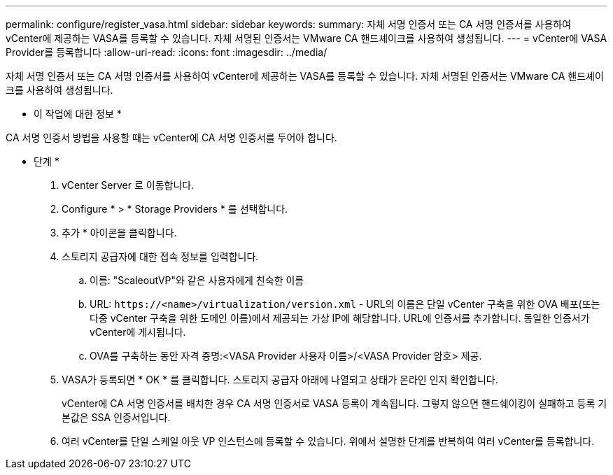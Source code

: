 ---
permalink: configure/register_vasa.html 
sidebar: sidebar 
keywords:  
summary: 자체 서명 인증서 또는 CA 서명 인증서를 사용하여 vCenter에 제공하는 VASA를 등록할 수 있습니다. 자체 서명된 인증서는 VMware CA 핸드셰이크를 사용하여 생성됩니다. 
---
= vCenter에 VASA Provider를 등록합니다
:allow-uri-read: 
:icons: font
:imagesdir: ../media/


[role="lead"]
자체 서명 인증서 또는 CA 서명 인증서를 사용하여 vCenter에 제공하는 VASA를 등록할 수 있습니다. 자체 서명된 인증서는 VMware CA 핸드셰이크를 사용하여 생성됩니다.

* 이 작업에 대한 정보 *

CA 서명 인증서 방법을 사용할 때는 vCenter에 CA 서명 인증서를 두어야 합니다.

* 단계 *

. vCenter Server 로 이동합니다.
. Configure * > * Storage Providers * 를 선택합니다.
. 추가 * 아이콘을 클릭합니다.
. 스토리지 공급자에 대한 접속 정보를 입력합니다.
+
.. 이름: "ScaleoutVP"와 같은 사용자에게 친숙한 이름
.. URL: `\https://<name>/virtualization/version.xml` - URL의 이름은 단일 vCenter 구축을 위한 OVA 배포(또는 다중 vCenter 구축을 위한 도메인 이름)에서 제공되는 가상 IP에 해당합니다. URL에 인증서를 추가합니다. 동일한 인증서가 vCenter에 게시됩니다.
.. OVA를 구축하는 동안 자격 증명:<VASA Provider 사용자 이름>/<VASA Provider 암호> 제공.


. VASA가 등록되면 * OK * 를 클릭합니다.
스토리지 공급자 아래에 나열되고 상태가 온라인 인지 확인합니다.
+
vCenter에 CA 서명 인증서를 배치한 경우 CA 서명 인증서로 VASA 등록이 계속됩니다. 그렇지 않으면 핸드쉐이킹이 실패하고 등록 기본값은 SSA 인증서입니다.

. 여러 vCenter를 단일 스케일 아웃 VP 인스턴스에 등록할 수 있습니다.
위에서 설명한 단계를 반복하여 여러 vCenter를 등록합니다.

